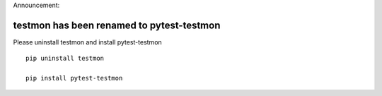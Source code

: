 Announcement:

testmon has been renamed to pytest-testmon
==========================================

Please uninstall testmon and install pytest-testmon

::

    pip uninstall testmon

    pip install pytest-testmon


